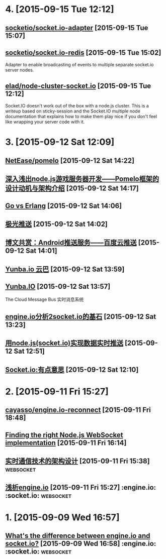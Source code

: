 * 4. [2015-09-15 Tue 12:12]
** [[https://github.com/socketio/socket.io-adapter][socketio/socket.io-adapter]] [2015-09-15 Tue 15:07]

** [[https://github.com/socketio/socket.io-redis][socketio/socket.io-redis]] [2015-09-15 Tue 15:02]
   Adapter to enable broadcasting of events to multiple separate socket.io server nodes.

** [[https://github.com/elad/node-cluster-socket.io][elad/node-cluster-socket.io]] [2015-09-15 Tue 12:12]
   Socket.IO doesn't work out of the box with a node.js cluster. This is a writeup based on sticky-session and the Socket.IO multiple node documentation that explains how to make them play nice if you don't feel like wrapping your server code with it.

* 3. [2015-09-12 Sat 12:09]
** [[https://github.com/NetEase/pomelo][NetEase/pomelo]] [2015-09-12 Sat 14:22]

** [[http://www.infoq.com/cn/articles/design-motivation-and-introduction-of-Pomelo-framework][深入浅出node.js游戏服务器开发——Pomelo框架的设计动机与架构介绍]] [2015-09-12 Sat 14:17]

** [[http://blog.yunba.io/go-vs-erlang/][Go vs Erlang]] [2015-09-12 Sat 14:06]

** [[https://www.jpush.cn/][极光推送]] [2015-09-12 Sat 14:02]

** [[http://www.infoq.com/cn/articles/baidu-android-cloud-push][博文共赏：Android推送服务——百度云推送]] [2015-09-12 Sat 14:01]

** [[http://yunba.io/products/push/][Yunba.io 云巴]] [2015-09-12 Sat 13:59]

** [[http://blog.yunba.io/][Yunba.IO]] [2015-09-12 Sat 13:57]
   The Cloud Message Bus 实时消息系统

** [[http://www.lxway.com/16920256.htm][engine.io分析2socket.io的基石]] [2015-09-12 Sat 13:23]

** [[http://hongtoushizi.iteye.com/blog/1958959][用node.js(socket.io)实现数据实时推送]] [2015-09-12 Sat 12:51]

** [[http://www.edwardesire.com/socketio-of-interest/][Socket.io:有点意思]] [2015-09-12 Sat 12:10]

* 2. [2015-09-11 Fri 15:27]
** [[https://github.com/cayasso/engine.io-reconnect][cayasso/engine.io-reconnect]] [2015-09-11 Fri 18:48]

** [[https://medium.com/@denizozger/finding-the-right-node-js-websocket-implementation-b63bfca0539][Finding the right Node.js WebSocket implementation]] [2015-09-11 Fri 16:14]

** [[http://www.amoa400.com/realtime-com-design/][实时通信技术的架构设计]] [2015-09-11 Fri 15:38]                                :websocket:

** [[http://www.amoa400.com/analysis-engine-io/][浅析engine.io]] [2015-09-11 Fri 15:27]                                         :engine.io: :socket.io: :websocket:

* 1. [2015-09-09 Wed 16:57]
** [[http://stackoverflow.com/questions/8542502/whats-the-difference-between-engine-io-and-socket-io][What's the difference between engine.io and socket.io?]] [2015-09-09 Wed 16:58] :engine.io: :socket.io: :websocket:
